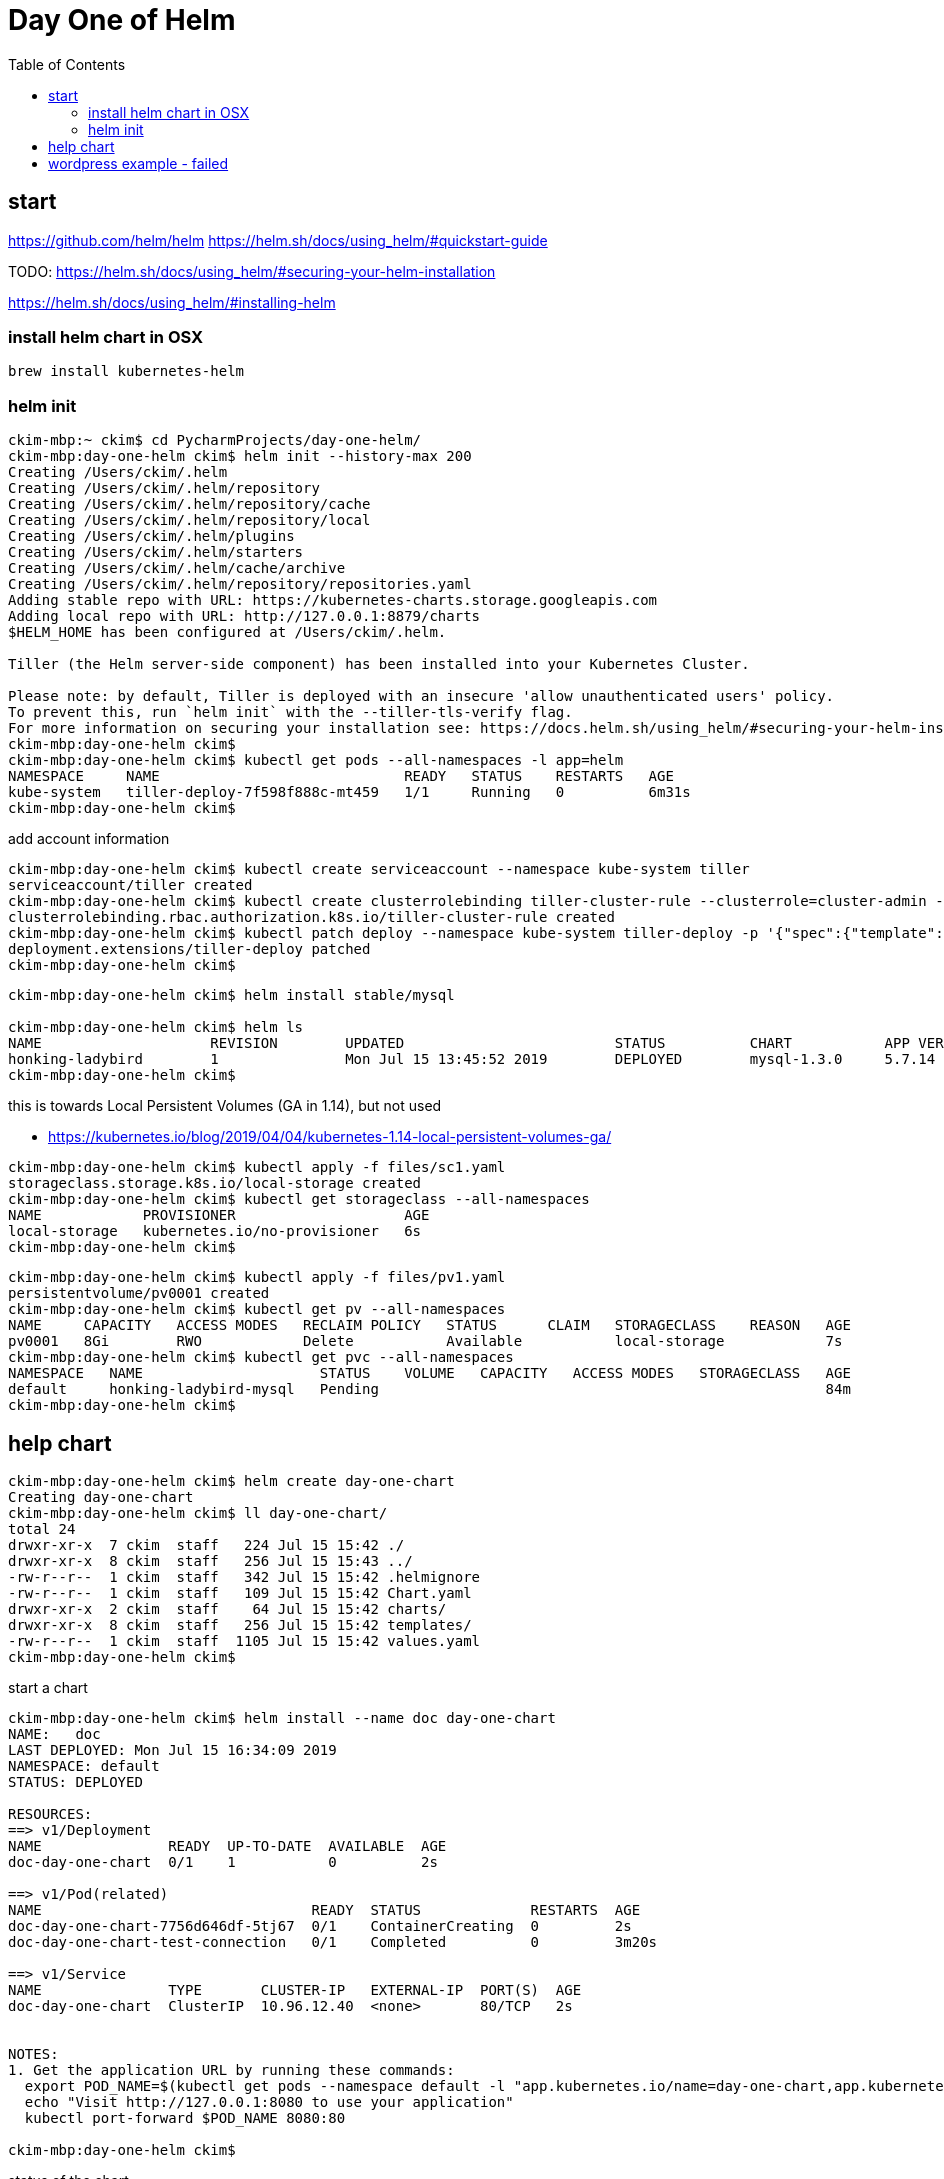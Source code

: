 = Day One of Helm
:toc:

== start
https://github.com/helm/helm
https://helm.sh/docs/using_helm/#quickstart-guide

TODO: https://helm.sh/docs/using_helm/#securing-your-helm-installation

https://helm.sh/docs/using_helm/#installing-helm

=== install helm chart in OSX
----
brew install kubernetes-helm
----

=== helm init
----
ckim-mbp:~ ckim$ cd PycharmProjects/day-one-helm/
ckim-mbp:day-one-helm ckim$ helm init --history-max 200
Creating /Users/ckim/.helm
Creating /Users/ckim/.helm/repository
Creating /Users/ckim/.helm/repository/cache
Creating /Users/ckim/.helm/repository/local
Creating /Users/ckim/.helm/plugins
Creating /Users/ckim/.helm/starters
Creating /Users/ckim/.helm/cache/archive
Creating /Users/ckim/.helm/repository/repositories.yaml
Adding stable repo with URL: https://kubernetes-charts.storage.googleapis.com
Adding local repo with URL: http://127.0.0.1:8879/charts
$HELM_HOME has been configured at /Users/ckim/.helm.

Tiller (the Helm server-side component) has been installed into your Kubernetes Cluster.

Please note: by default, Tiller is deployed with an insecure 'allow unauthenticated users' policy.
To prevent this, run `helm init` with the --tiller-tls-verify flag.
For more information on securing your installation see: https://docs.helm.sh/using_helm/#securing-your-helm-installation
ckim-mbp:day-one-helm ckim$
ckim-mbp:day-one-helm ckim$ kubectl get pods --all-namespaces -l app=helm
NAMESPACE     NAME                             READY   STATUS    RESTARTS   AGE
kube-system   tiller-deploy-7f598f888c-mt459   1/1     Running   0          6m31s
ckim-mbp:day-one-helm ckim$

----

add account information
----
ckim-mbp:day-one-helm ckim$ kubectl create serviceaccount --namespace kube-system tiller
serviceaccount/tiller created
ckim-mbp:day-one-helm ckim$ kubectl create clusterrolebinding tiller-cluster-rule --clusterrole=cluster-admin --serviceaccount=kube-system:tiller
clusterrolebinding.rbac.authorization.k8s.io/tiller-cluster-rule created
ckim-mbp:day-one-helm ckim$ kubectl patch deploy --namespace kube-system tiller-deploy -p '{"spec":{"template":{"spec":{"serviceAccount":"tiller"}}}}'
deployment.extensions/tiller-deploy patched
ckim-mbp:day-one-helm ckim$
----


----
ckim-mbp:day-one-helm ckim$ helm install stable/mysql

ckim-mbp:day-one-helm ckim$ helm ls
NAME                    REVISION        UPDATED                         STATUS          CHART           APP VERSION     NAMESPACE
honking-ladybird        1               Mon Jul 15 13:45:52 2019        DEPLOYED        mysql-1.3.0     5.7.14          default
ckim-mbp:day-one-helm ckim$
----

this is towards Local Persistent Volumes (GA in 1.14), but not used

* https://kubernetes.io/blog/2019/04/04/kubernetes-1.14-local-persistent-volumes-ga/
----
ckim-mbp:day-one-helm ckim$ kubectl apply -f files/sc1.yaml
storageclass.storage.k8s.io/local-storage created
ckim-mbp:day-one-helm ckim$ kubectl get storageclass --all-namespaces
NAME            PROVISIONER                    AGE
local-storage   kubernetes.io/no-provisioner   6s
ckim-mbp:day-one-helm ckim$
----

----
ckim-mbp:day-one-helm ckim$ kubectl apply -f files/pv1.yaml
persistentvolume/pv0001 created
ckim-mbp:day-one-helm ckim$ kubectl get pv --all-namespaces
NAME     CAPACITY   ACCESS MODES   RECLAIM POLICY   STATUS      CLAIM   STORAGECLASS    REASON   AGE
pv0001   8Gi        RWO            Delete           Available           local-storage            7s
ckim-mbp:day-one-helm ckim$ kubectl get pvc --all-namespaces
NAMESPACE   NAME                     STATUS    VOLUME   CAPACITY   ACCESS MODES   STORAGECLASS   AGE
default     honking-ladybird-mysql   Pending                                                     84m
ckim-mbp:day-one-helm ckim$
----



== help chart

----
ckim-mbp:day-one-helm ckim$ helm create day-one-chart
Creating day-one-chart
ckim-mbp:day-one-helm ckim$ ll day-one-chart/
total 24
drwxr-xr-x  7 ckim  staff   224 Jul 15 15:42 ./
drwxr-xr-x  8 ckim  staff   256 Jul 15 15:43 ../
-rw-r--r--  1 ckim  staff   342 Jul 15 15:42 .helmignore
-rw-r--r--  1 ckim  staff   109 Jul 15 15:42 Chart.yaml
drwxr-xr-x  2 ckim  staff    64 Jul 15 15:42 charts/
drwxr-xr-x  8 ckim  staff   256 Jul 15 15:42 templates/
-rw-r--r--  1 ckim  staff  1105 Jul 15 15:42 values.yaml
ckim-mbp:day-one-helm ckim$
----

start a chart
----
ckim-mbp:day-one-helm ckim$ helm install --name doc day-one-chart
NAME:   doc
LAST DEPLOYED: Mon Jul 15 16:34:09 2019
NAMESPACE: default
STATUS: DEPLOYED

RESOURCES:
==> v1/Deployment
NAME               READY  UP-TO-DATE  AVAILABLE  AGE
doc-day-one-chart  0/1    1           0          2s

==> v1/Pod(related)
NAME                                READY  STATUS             RESTARTS  AGE
doc-day-one-chart-7756d646df-5tj67  0/1    ContainerCreating  0         2s
doc-day-one-chart-test-connection   0/1    Completed          0         3m20s

==> v1/Service
NAME               TYPE       CLUSTER-IP   EXTERNAL-IP  PORT(S)  AGE
doc-day-one-chart  ClusterIP  10.96.12.40  <none>       80/TCP   2s


NOTES:
1. Get the application URL by running these commands:
  export POD_NAME=$(kubectl get pods --namespace default -l "app.kubernetes.io/name=day-one-chart,app.kubernetes.io/instance=doc" -o jsonpath="{.items[0].metadata.name}")
  echo "Visit http://127.0.0.1:8080 to use your application"
  kubectl port-forward $POD_NAME 8080:80

ckim-mbp:day-one-helm ckim$
----


status of the chart
----
ckim-mbp:day-one-helm ckim$ helm ls
NAME    REVISION        UPDATED                         STATUS          CHART                   APP VERSION     NAMESPACE
doc     1               Mon Jul 15 16:34:09 2019        DEPLOYED        day-one-chart-0.1.0     1.0             default
ckim-mbp:day-one-helm ckim$
ckim-mbp:day-one-helm ckim$ kubectl get all -l app.kubernetes.io/instance=doc
NAME                                     READY   STATUS    RESTARTS   AGE
pod/doc-day-one-chart-7756d646df-lbngr   1/1     Running   0          8m32s

NAME                        TYPE        CLUSTER-IP       EXTERNAL-IP   PORT(S)   AGE
service/doc-day-one-chart   ClusterIP   10.104.104.148   <none>        80/TCP    8m32s

NAME                                DESIRED   CURRENT   UP-TO-DATE   AVAILABLE   AGE
deployment.apps/doc-day-one-chart   1         1         1            1           8m32s

NAME                                           DESIRED   CURRENT   READY   AGE
replicaset.apps/doc-day-one-chart-7756d646df   1         1         1       8m32s
ckim-mbp:day-one-helm ckim$
----

test chart

- https://github.com/helm/helm/blob/master/docs/chart_tests.md
----
ckim-mbp:day-one-helm ckim$ helm test doc --cleanup
RUNNING: doc-day-one-chart-test-connection
PASSED: doc-day-one-chart-test-connection
ckim-mbp:day-one-helm ckim$
----

delete the chart
----
ckim-mbp:day-one-helm ckim$ helm delete doc --purge
release "doc" deleted
ckim-mbp:day-one-helm ckim$
----


== wordpress example - failed

----
ckim-mbp:day-one-helm ckim$ helm install --name wp stable/wordpress

ckim-mbp:day-one-helm ckim$ helm ls
NAME    REVISION        UPDATED                         STATUS          CHART                   APP VERSION     NAMESPACE
wp      1               Mon Jul 15 16:52:24 2019        DEPLOYED        wordpress-5.13.1        5.2.2           default
ckim-mbp:day-one-helm ckim$
ckim-mbp:day-one-helm ckim$ helm test wp --cleanup
RUNNING: wp-credentials-test
FAILED: wp-credentials-test, run `kubectl logs wp-credentials-test --namespace default` for more info
RUNNING: wp-mariadb-test-htqi4

ckim-mbp:day-one-helm ckim$ helm delete wp --purge
release "wp" deleted
ckim-mbp:day-one-helm ckim$
----